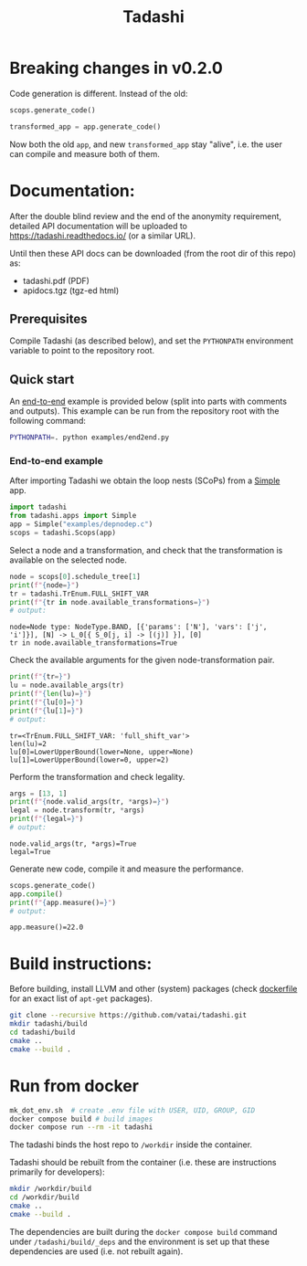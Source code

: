 #+title: Tadashi

* Breaking changes in v0.2.0

Code generation is different.  Instead of the old:

#+begin_src python
  scops.generate_code()
#+end_src

#+begin_src python
  transformed_app = app.generate_code()
#+end_src

Now both the old ~app~, and new ~transformed_app~ stay "alive", i.e. the
user can compile and measure both of them.

* Documentation:

After the double blind review and the end of the anonymity
requirement, detailed API documentation will be uploaded to
https://tadashi.readthedocs.io/ (or a similar URL).

Until then these API docs can be downloaded (from the root dir of this
repo) as:
- tadashi.pdf (PDF)
- apidocs.tgz (tgz-ed html)

** Prerequisites

Compile Tadashi (as described below), and set the ~PYTHONPATH~
environment variable to point to the repository root.

** Quick start

An [[./examples/end2end.py][end-to-end]] example is provided below (split into parts with
comments and outputs).  This example can be run from the repository
root with the following command:
#+begin_src bash
  PYTHONPATH=. python examples/end2end.py
#+end_src

*** End-to-end example

After importing Tadashi we obtain the loop nests (SCoPs) from a [[./tadashi/apps.py][Simple]]
app.
#+begin_src python :session s1 :results output :exports both :tangle examples/end2end.py
  import tadashi
  from tadashi.apps import Simple
  app = Simple("examples/depnodep.c")
  scops = tadashi.Scops(app)
#+end_src

#+RESULTS:

Select a node and a transformation, and check that the transformation
is available on the selected node.
#+begin_src python :exports both :session s1 :results output :exports both :tangle examples/end2end.py
  node = scops[0].schedule_tree[1]
  print(f"{node=}")
  tr = tadashi.TrEnum.FULL_SHIFT_VAR
  print(f"{tr in node.available_transformations=}")
  # output:
#+end_src

#+RESULTS:
: node=Node type: NodeType.BAND, [{'params': ['N'], 'vars': ['j', 'i']}], [N] -> L_0[{ S_0[j, i] -> [(j)] }], [0]
: tr in node.available_transformations=True

Check the available arguments for the given node-transformation pair.
#+begin_src python :exports both :session s1 :results output :exports both :tangle examples/end2end.py
  print(f"{tr=}")
  lu = node.available_args(tr)
  print(f"{len(lu)=}")
  print(f"{lu[0]=}")
  print(f"{lu[1]=}")
  # output:
#+end_src

#+RESULTS:
: tr=<TrEnum.FULL_SHIFT_VAR: 'full_shift_var'>
: len(lu)=2
: lu[0]=LowerUpperBound(lower=None, upper=None)
: lu[1]=LowerUpperBound(lower=0, upper=2)


Perform the transformation and check legality.
#+begin_src python :exports both :session s1 :results output :exports both :tangle examples/end2end.py
  args = [13, 1]
  print(f"{node.valid_args(tr, *args)=}")
  legal = node.transform(tr, *args)
  print(f"{legal=}")
  # output:
#+end_src

#+RESULTS:
: node.valid_args(tr, *args)=True
: legal=True

Generate new code, compile it and measure the performance.
#+begin_src python :exports both :session s1 :results output :exports both :tangle examples/end2end.py
  scops.generate_code()
  app.compile()
  print(f"{app.measure()=}")
  # output:
#+end_src

#+RESULTS:
: app.measure()=22.0


* Build instructions:

Before building, install LLVM and other (system) packages (check
[[file:./docker/tadashi.dockerfile][dockerfile]] for an exact list of ~apt-get~ packages).

#+begin_src bash
git clone --recursive https://github.com/vatai/tadashi.git
mkdir tadashi/build
cd tadashi/build
cmake ..
cmake --build .
#+end_src

#+RESULTS:


* Run from docker

#+begin_src bash
mk_dot_env.sh  # create .env file with USER, UID, GROUP, GID
docker compose build # build images
docker compose run --rm -it tadashi
#+end_src

#+RESULTS:

The tadashi binds the host repo to ~/workdir~ inside the container.

Tadashi should be rebuilt from the container (i.e. these are
instructions primarily for developers):
#+begin_src bash
mkdir /workdir/build
cd /workdir/build
cmake ..
cmake --build .
#+end_src

#+RESULTS:

The dependencies are built during the ~docker compose build~ command
under ~/tadashi/build/_deps~ and the environment is set up that these
dependencies are used (i.e. not rebuilt again).
